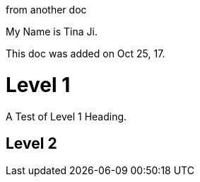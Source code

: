 :author: Tina Ji
:email: tina.ji@bc.libraries.coop
:date: Oct 25, 17
:Revision: v.1

from another doc

My Name is {author}.

This doc was added on {date}.

= Level 1

A Test of Level 1 Heading.

== Level 2

